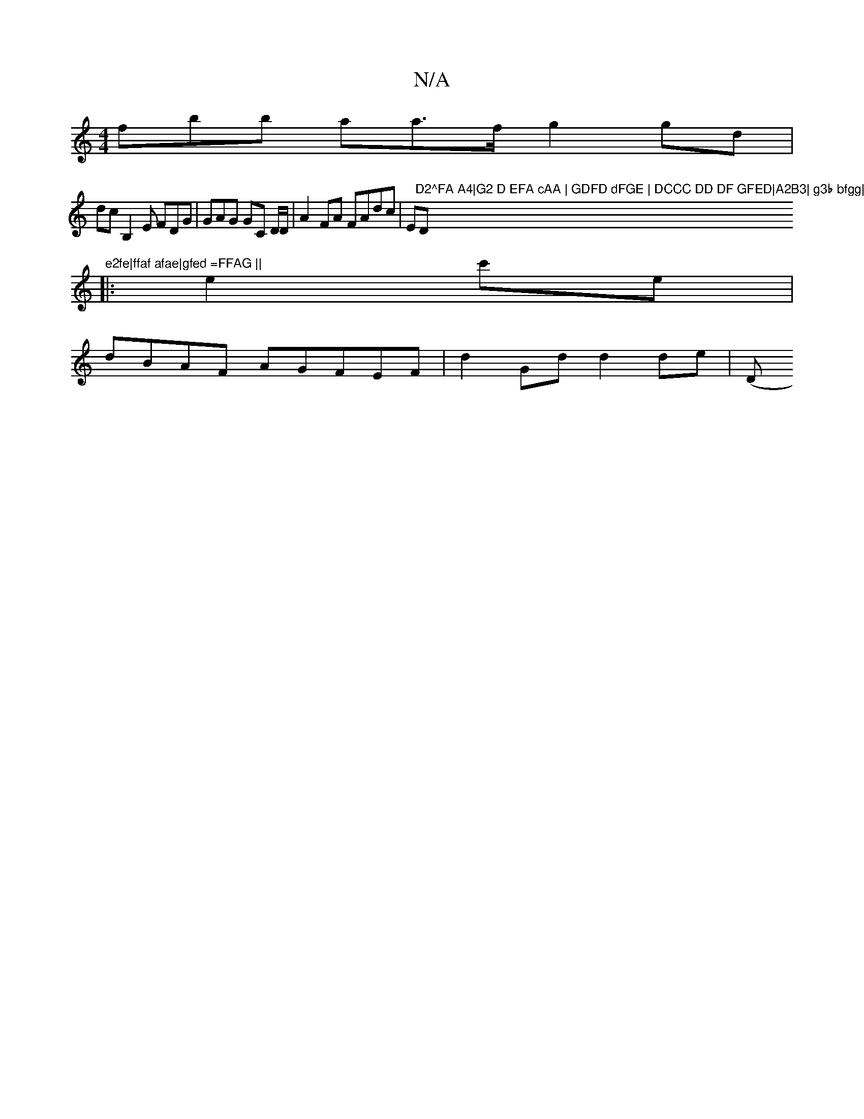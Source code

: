 X:1
T:N/A
M:4/4
R:N/A
K:Cmajor
3fbb l2ara>f g2 gd|
dcB,2E FDG | GAG GC D/D/ | A2 FA FAdc |="E"D2^FA A4|G2 D EFA cAA | GDFD dFGE | DCCC DD DF GFED|A2B3| g3b bfgg|"D"e2fe|ffaf afae|gfed =FFAG ||
|:e2c'e | dBAF AGFEF|d2 Gd d2de|[(4"D"